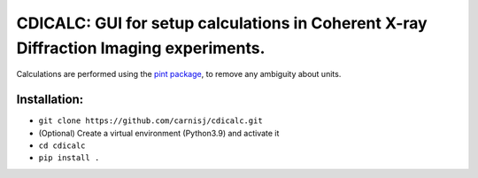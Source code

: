 CDICALC: GUI for setup calculations in Coherent X-ray Diffraction Imaging experiments.
======================================================================================

Calculations are performed using the
`pint package <https://pint.readthedocs.io/en/stable/>`_, to remove any ambiguity about
units.

Installation:
-------------

- ``git clone https://github.com/carnisj/cdicalc.git``
- (Optional) Create a virtual environment (Python3.9) and activate it
- ``cd cdicalc``
- ``pip install .``
